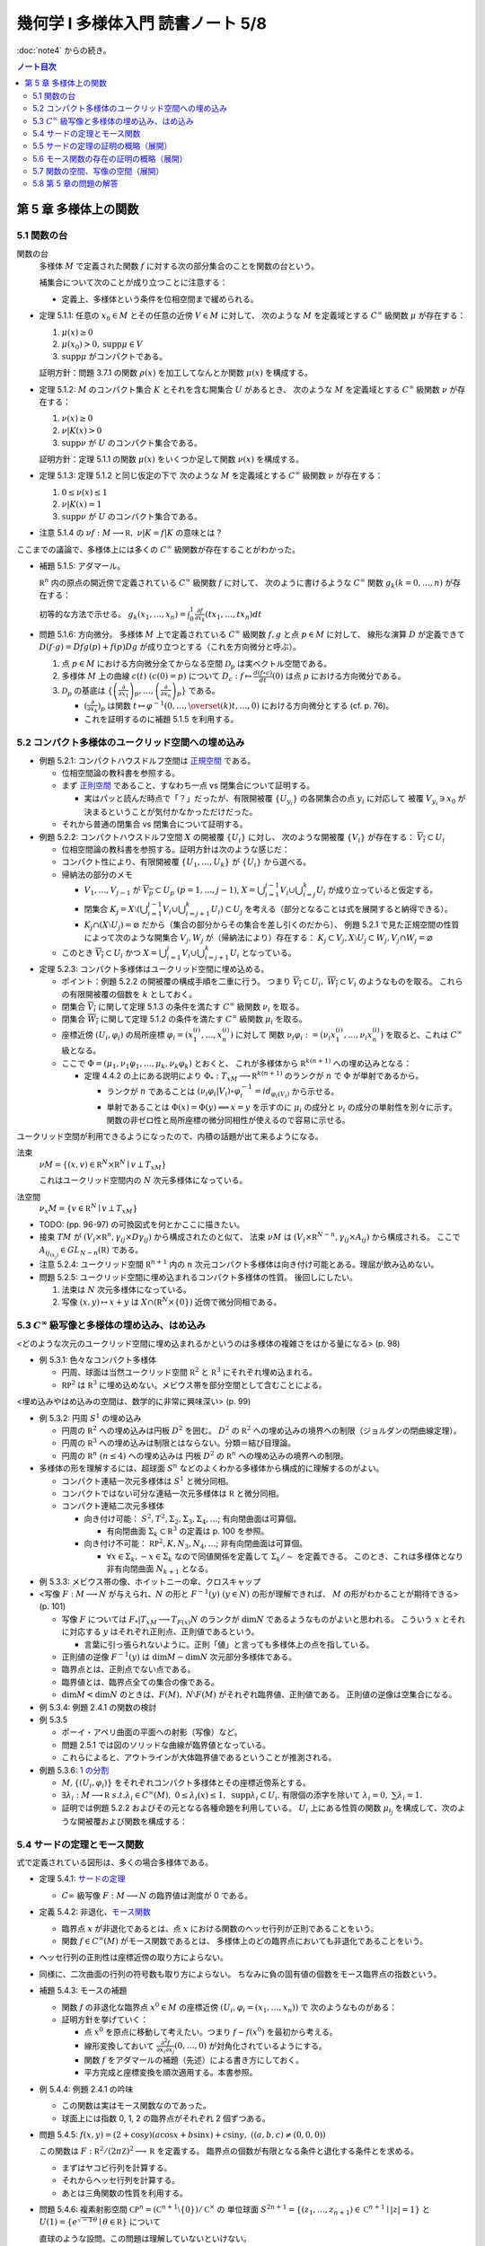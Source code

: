 ======================================================================
幾何学 I 多様体入門 読書ノート 5/8
======================================================================

:doc:`note4` からの続き。

.. contents:: ノート目次

第 5 章 多様体上の関数
======================================================================

5.1 関数の台
----------------------------------------------------------------------
関数の台
  多様体 :math:`M` で定義された関数 :math:`f` に対する次の部分集合のことを関数の台という。

  .. math::
     :nowrap:

     \begin{align*}
     \operatorname{supp}f = \overline{\{x \in M \mid f(x) \ne 0\}}
     \end{align*}

  補集合について次のことが成り立つことに注意する：

  .. math::
     :nowrap:

     \begin{align*}
     x \in M \setminus \operatorname{supp}F \Leftrightarrow \exists U \owns x: f(U) = \{0\}
     \end{align*}

  * 定義上、多様体という条件を位相空間まで緩められる。

* 定理 5.1.1: 任意の :math:`x_0 \in M` とその任意の近傍 :math:`V \in M` に対して、
  次のような :math:`M` を定義域とする :math:`C^\infty` 級関数 :math:`\mu` が存在する：

  #. :math:`\mu(x) \ge 0`
  #. :math:`\mu(x_0) > 0, \operatorname{supp} \mu \in V`
  #. :math:`\operatorname{supp} \mu` がコンパクトである。

  証明方針：問題 3.7.1 の関数 :math:`\rho(x)` を加工してなんとか関数 :math:`\mu(x)` を構成する。

* 定理 5.1.2: :math:`M` のコンパクト集合 :math:`K` とそれを含む開集合 :math:`U` があるとき、
  次のような :math:`M` を定義域とする :math:`C^\infty` 級関数 :math:`\nu` が存在する：

  #. :math:`\nu(x) \ge 0`
  #. :math:`\nu|K(x) > 0`
  #. :math:`\operatorname{supp} \nu` が :math:`U` のコンパクト集合である。

  証明方針：定理 5.1.1 の関数 :math:`\mu(x)` をいくつか足して関数 :math:`\nu(x)` を構成する。

* 定理 5.1.3: 定理 5.1.2 と同じ仮定の下で
  次のような :math:`M` を定義域とする :math:`C^\infty` 級関数 :math:`\nu` が存在する：

  #. :math:`0 \le \nu(x) \le 1`
  #. :math:`\nu|K(x) = 1`
  #. :math:`\operatorname{supp} \nu` が :math:`U` のコンパクト集合である。

* 注意 5.1.4 の :math:`\nu f: M \longrightarrow \mathbb R,\ \nu|K = f|K` の意味とは？

ここまでの議論で、多様体上には多くの :math:`C^\infty` 級関数が存在することがわかった。

* 補題 5.1.5: アダマール。

  :math:`\mathbb R^n` 内の原点の開近傍で定義されている :math:`C^\infty` 級関数 :math:`f` に対して、
  次のように書けるような :math:`C^\infty` 関数 :math:`g_k (k = 0, \dotsc, n)` が存在する：

  .. math::
     :nowrap:

     \begin{align*}
     f(x_1, \dotsc, x_n) & = f(0, \dotsc, 0) + \sum_{k = i}^{n}x_k g_k(x_1, \dotsc, x_n)\\
     \frac{\partial f}{\partial x_k}(0, \dotsc, 0) & = g_k(0, \dotsc, 0)
     \end{align*}

  初等的な方法で示せる。
  :math:`{ \displaystyle g_k(x_1, \dotsc, x_n) = \int_0^1 \frac{\partial f}{\partial x_k} (tx_1, \dotsc, tx_n) dt}`

* 問題 5.1.6: 方向微分。
  多様体 :math:`M` 上で定義されている :math:`C^\infty` 級関数 :math:`f, g` と点 :math:`p \in M` に対して、
  線形な演算 :math:`D` が定義できて :math:`D(f \cdot g) = Df g(p) + f(p) Dg` が成り立つとする（これを方向微分と呼ぶ）。

  #. 点 :math:`p \in M` における方向微分全てからなる空間 :math:`\mathcal{D}_p` は実ベクトル空間である。
  #. 多様体 :math:`M` 上の曲線 :math:`c(t)\ (c(0) = p)` について
     :math:`{ \displaystyle D_c: f \mapsto \frac{d(f \circ c)}{dt}(0)}` は点 :math:`p` における方向微分である。
  #. :math:`\mathcal{D}_p` の基底は :math:`{ \displaystyle
     \left\{
     \left(\frac{\partial}{\partial x_1} \right)_p,
     \dotsc,
     \left(\frac{\partial}{\partial x_n} \right)_p
     \right\}}` である。

     * :math:`{ \displaystyle \left(\frac{\partial}{\partial x_k} \right)_p}` は関数
       :math:`{ \displaystyle t \mapsto \varphi^{-1}(0, \dotsc, \overset{(k)}t, \dotsc, 0)}` における方向微分とする (cf. p. 76)。
     * これを証明するのに補題 5.1.5 を利用する。

5.2 コンパクト多様体のユークリッド空間への埋め込み
----------------------------------------------------------------------
* 例題 5.2.1: コンパクトハウスドルフ空間は `正規空間 <http://mathworld.wolfram.com/NormalSpace.html>`__ である。

  * 位相空間論の教科書を参照する。
  * まず `正則空間 <http://mathworld.wolfram.com/RegularSpace.html>`__ であること、すなわち一点 vs 閉集合について証明する。

    * 実はパッと読んだ時点で「？」だったが、有限開被覆 :math:`\{U_{y_i}\}` の各開集合の点 :math:`y_i` に対応して
      被覆 :math:`V_{y_i} \owns x_0` が決まるということが気付かなかっただけだった。

  * それから普通の閉集合 vs 閉集合について証明する。

* 例題 5.2.2: コンパクトハウスドルフ空間 :math:`X` の開被覆 :math:`\{U_i\}` に対し、
  次のような開被覆 :math:`\{V_i\}` が存在する：
  :math:`\overline{V_i} \subset U_i`

  * 位相空間論の教科書を参照する。証明方針は次のような感じだ：
  * コンパクト性により、有限開被覆 :math:`\{U_1, \dotsc, U_k\}` が :math:`\{U_i\}` から選べる。

  * 帰納法の部分のメモ

    * :math:`V_1, \dotsc, V_{j - 1}` が :math:`\overline{V_p} \subset U_p\ (p = 1, \dotsc, j - 1)`,
      :math:`{\displaystyle X = \bigcup_{i = 1}^{j - 1}V_i \cup \bigcup_{i = j}^k U_i}` が成り立っていると仮定する。

    * 閉集合 :math:`{ \displaystyle K_j = X \setminus \left(\bigcup_{i = 1}^{j - 1} V_i \cup \bigcup_{i = j + 1}^k U_i\right) \subset U_j}`
      を考える（部分となることは式を展開すると納得できる）。

    * :math:`K_j \cap (X \setminus U_j) = \varnothing` だから（集合の部分からその集合を差し引くのだから）、
      例題 5.2.1 で見た正規空間の性質によって次のような開集合 :math:`V_j, W_j` が（帰納法により）存在する：
      :math:`K_j \subset V_j, X \setminus U_j \subset W_j, V_j \cap W_j = \varnothing`

  * このとき :math:`\overline{V_i} \subset U_i` かつ
    :math:`{\displaystyle X = \bigcup_{i = 1}^j V_i \cup \bigcup_{i = j + 1}^k U_i}`
    となっている。

* 定理 5.2.3: コンパクト多様体はユークリッド空間に埋め込める。

  * ポイント：例題 5.2.2 の開被覆の構成手順を二重に行う。
    つまり :math:`\overline{V_i} \subset U_i,\ \overline{W_i} \subset V_i` のようなものを取る。
    これらの有限開被覆の個数を :math:`k` としておく。

  * 閉集合 :math:`\overline{V_i}` に関して定理 5.1.3 の条件を満たす :math:`C^\infty` 級関数 :math:`\nu_i` を取る。
  * 閉集合 :math:`\overline{W_i}` に関して定理 5.1.2 の条件を満たす :math:`C^\infty` 級関数 :math:`\mu_i` を取る。
  * 座標近傍 :math:`(U_i, \varphi_i)` の局所座標 :math:`\varphi_i = (x_1^{(i)}, \dotsc, x_n^{(i)})` に対して
    関数 :math:`\nu_i \varphi_i := (\nu_i x_1^{(i)}, \dotsc, \nu_i x_n^{(i)})` を取ると、これは :math:`C^\infty` 級となる。

  * ここで :math:`\Phi = (\mu_1, \nu_1 \varphi_1, \dotsc, \mu_k, \nu_k \varphi_k)` とおくと、
    これが多様体から :math:`\mathbb R^{k(n + 1)}` への埋め込みとなる：

    * 定理 4.4.2 の上にある説明により :math:`\Phi_*: T_xM \longrightarrow \mathbb R^{k(n + 1)}` のランクが
      :math:`n` で :math:`\Phi` が単射であるから。

      * ランクが :math:`n` であることは :math:`(\nu_i \varphi_i | V_i) \circ \varphi_i^{-1} = id_{\varphi_i(V_i)}` から示せる。
      * 単射であることは :math:`\Phi(x) = \Phi(y) \implies x = y` を示すのに
        :math:`\mu_i` の成分と :math:`\nu_i` の成分の単射性を別々に示す。
        関数の非ゼロ性と局所座標の微分同相性が使えるので容易に示せる。

ユークリッド空間が利用できるようになったので、内積の話題が出て来るようになる。

法束
  :math:`\nu M = \{(x, v) \in \mathbb R^N \times \mathbb R^N \mid v \perp T_xM \}`

  これはユークリッド空間内の :math:`N` 次元多様体になっている。

法空間
  :math:`\nu_x M = \{v \in \mathbb R^N \mid v \perp T_xM \}`

* TODO: (pp. 96-97) の可換図式を何とかここに描きたい。
* 接束 :math:`TM` が :math:`(V_i \times \mathbb R^n, \gamma_{ij} \times D\gamma_{ij})` から構成されたのと似て、
  法束 :math:`\nu M` は :math:`(V_i \times \mathbb R^{N - n}, \gamma_{ij} \times A_{ij})` から構成される。
  ここで :math:`A_{ij_{(x_j)}} \in GL_{N - n}(\mathbb R)` である。

* 注意 5.2.4: ユークリッド空間 :math:`\mathbb R^{n + 1}` 内の
  :math:`n` 次元コンパクト多様体は向き付け可能とある。理屈が飲み込めない。

* 問題 5.2.5: ユークリッド空間に埋め込まれるコンパクト多様体の性質。
  後回しにしたい。

  #. 法束は :math:`N` 次元多様体になっている。
  #. 写像 :math:`(x, y) \mapsto x + y` は :math:`X \cap (\mathbb R^N \times \{0\})` 近傍で微分同相である。

5.3 :math:`C^\infty` 級写像と多様体の埋め込み、はめ込み
----------------------------------------------------------------------
<どのような次元のユークリッド空間に埋め込まれるかというのは多様体の複雑さをはかる量になる> (p. 98)

* 例 5.3.1: 色々なコンパクト多様体

  * 円周、球面は当然ユークリッド空間 :math:`\mathbb R^2` と :math:`\mathbb R^3` にそれぞれ埋め込まれる。
  * :math:`\mathbb RP^2` は :math:`\mathbb R^3` に埋め込めない。メビウス帯を部分空間として含むことによる。

<埋め込みやはめ込みの空間は、数学的に非常に興味深い> (p. 99)

* 例 5.3.2: 円周 :math:`S^1` の埋め込み

  * 円周の :math:`\mathbb R^2` への埋め込みは円板 :math:`D^2` を囲む。
    :math:`D^2` の :math:`\mathbb R^2` への埋め込みの境界への制限（ジョルダンの閉曲線定理）。

  * 円周の :math:`\mathbb R^3` への埋め込みは制限とはならない。分類＝結び目理論。
  * 円周の :math:`\mathbb R^n\ (n \le 4)` への埋め込みは
    円板 :math:`D^2` の :math:`\mathbb R^n` への埋め込みの境界への制限。

* 多様体の形を理解するには、超球面 :math:`S^n` などのよくわかる多様体から構成的に理解するのがよい。

  * コンパクト連結一次元多様体は :math:`S^1` と微分同相。
  * コンパクトではない可分な連結一次元多様体は :math:`\mathbb R` と微分同相。
  * コンパクト連結二次元多様体

    * 向き付け可能： :math:`S^2, T^2, \Sigma_2, \Sigma_3, \Sigma_4, \dots`; 有向閉曲面は可算個。

      * 有向閉曲面 :math:`\Sigma_k \subset \mathbb R^3` の定義は p. 100 を参照。

    * 向き付け不可能： :math:`\mathbb RP^2, K, N_3, N_4, \dots`; 非有向閉曲面は可算個。
    
      * :math:`\forall x \in \Sigma_k, -x \in \Sigma_k` なので同値関係を定義して :math:`\Sigma_k/\sim` を定義できる。
        このとき、これは多様体となり非有向閉曲面 :math:`N_{k + 1}` となる。

* 例 5.3.3: メビウス帯の像、ホイットニーの傘、クロスキャップ

* <写像 :math:`F: M \longrightarrow N` が与えられ、:math:`N` の形と :math:`F^{-1}(y)\ (y \in N)` の形が理解できれば、
  :math:`M` の形がわかることが期待できる> (p. 101)

  * 写像 :math:`F` については :math:`F_*|T_xM \longrightarrow T_{F(x)}N` のランクが :math:`\dim N` であるようなものがよいと思われる。
    こういう :math:`x` とそれに対応する :math:`y` はそれぞれ正則点、正則値であるという。

    * 言葉に引っ張られないように。正則「値」と言っても多様体上の点を指している。

  * 正則値の逆像 :math:`F^{-1}(y)` は :math:`\dim M - \dim N` 次元部分多様体である。
  * 臨界点とは、正則点でない点である。
  * 臨界値とは、臨界点全ての集合の像である。
  * :math:`\dim M < \dim N` のときは、:math:`F(M),\ N \setminus F(M)` がそれぞれ臨界値、正則値である。
    正則値の逆像は空集合になる。

* 例 5.3.4: 例題 2.4.1 の関数の検討
* 例 5.3.5

  * ポーイ・アペリ曲面の平面への射影（写像）など。
  * 問題 2.5.1 では図のソリッドな曲線が臨界値となっている。
  * これらによると、アウトラインが大体臨界値であるということが推測される。

* 例題 5.3.6: `1 の分割 <http://mathworld.wolfram.com/PartitionofUnity.html>`__

  * :math:`M, \{(U_i, \varphi_i)\}` をそれぞれコンパクト多様体とその座標近傍系とする。
  * :math:`\exists \lambda_i: M \longrightarrow \mathbb R\ s.t. \lambda_i \in C^\infty(M),\ 0 \le \lambda_i(x) \le 1,\ \operatorname{supp} \lambda_i \subset U_i.`
    有限個の添字を除いて :math:`\lambda_i = 0,\ \sum \lambda_i = 1.`

  * 証明では例題 5.2.2 およびその元となる各種命題を利用している。
    :math:`U_i` 上にある性質の関数 :math:`\mu_{i_j}` を構成して、次のような開被覆および関数を構成する：

    .. math::
       :nowrap:

       \begin{gather*}
       \lambda_{i_{i_j}} = \dfrac{\mu_{i_j}} {\sum_{l = 1}^k \mu_{i_l}},\
       \{U_{i_j}\},\
       \overline{V_{i_j}} \subset U_{i_j},\
       \mu_{i_j}|\overline{V_{i_j}} > 0,\
       \operatorname{supp} \mu_{i_j} \subset U_{i_j}.
       \end{gather*}

5.4 サードの定理とモース関数
----------------------------------------------------------------------
式で定義されている図形は、多くの場合多様体である。

* 定理 5.4.1: `サードの定理 <http://mathworld.wolfram.com/SardsTheorem.html>`__

  * :math:`C\infty` 級写像 :math:`F: M \longrightarrow N` の臨界値は測度が 0 である。

* 定義 5.4.2: 非退化、`モース関数 <http://mathworld.wolfram.com/MorseFunction.html>`__

  * 臨界点 :math:`x` が非退化であるとは、点 :math:`x` における関数のヘッセ行列が正則であることをいう。
  * 関数 :math:`f \in C^\infty(M)` がモース関数であるとは、
    多様体上のどの臨界点においても非退化であることをいう。

* ヘッセ行列の正則性は座標近傍の取り方によらない。
* 同様に、二次曲面の行列の符号数も取り方によらない。
  ちなみに負の固有値の個数をモース臨界点の指数という。

* 補題 5.4.3: モースの補題

  * 関数 :math:`f` の非退化な臨界点 :math:`x^0 \in M` の座標近傍 :math:`(U_i, \varphi_i = (x_1, \dotsc, x_n))` で
    次のようなものがある：

    .. math::
       :nowrap:

       \begin{align*}
       (f \circ \varphi_i^{-1})(x_1, \dotsc, x_n) = f(x^0) - \sum_{i = 1}^k x_i^2 + \sum_{i = k + 1}^n x_i^2.
       \end{align*}

  * 証明方針を挙げていく：

    * 点 :math:`x^0` を原点に移動して考えたい。つまり :math:`f - f(x^0)` を最初から考える。
    * 線形変換しておいて :math:`\displaystyle \frac{\partial^2 f}{\partial x_i \partial x_j}(0, \dotsc, 0)` が対角化されているようにする。
    * 関数 :math:`f` をアダマールの補題（先述）による書き方にしておく。
    * 平方完成と座標変換を順次適用する。本書参照。

* 例 5.4.4: 例題 2.4.1 の吟味

  * この関数は実はモース関数なのであった。
  * 球面上には指数 0, 1, 2 の臨界点がそれぞれ 2 個ずつある。

* 問題 5.4.5: :math:`f(x, y) = (2 + \cos y)(a\cos x + b \sin x) + c \sin y,\ ((a, b, c) \ne (0, 0, 0))`

  この関数は :math:`F: \mathbb R^2/(2\pi\mathbb Z)^2 \longrightarrow \mathbb R` を定義する。
  臨界点の個数が有限となる条件と退化する条件とを求める。

  * まずはヤコビ行列を計算する。
  * それからヘッセ行列を計算する。
  * あとは三角関数の性質を利用する。

* 問題 5.4.6: 複素射影空間 :math:`\mathbb CP^n = (\mathbb C^{n + 1} \setminus \{0\})/\mathbb C^\times` の
  単位球面 :math:`S^{2n + 1} = \{(z_1, \dotsc, z_{n + 1}) \in \mathbb C^{n + 1} \mid \lvert z \rvert = 1\}` と
  :math:`U(1) = \{e^{\sqrt{-1}\theta} \mid \theta \in \mathbb R\}` について

  直球のような設問。この問題は理解していないといけない。

  * :math:`g \in U(1)` に対して :math:`(g, z) \mapsto (gz_1, \dotsc, gz_n)` とすると、これは群の作用となる。
  * :math:`S^{2n + 1} \overset{i}{\longrightarrow} \mathbb C^{n + 1}\setminus\{0\} \overset{p}{\longrightarrow} \mathbb CP^n` のランクはいくらか。
    ただし :math:`i,\ p` は包含写像と射影である。
  * 次に示す関数は :math:`F: \mathbb CP^n \longrightarrow \mathbb R` を誘導する：

    .. math::
       :nowrap:

       \begin{align*}
       f(z) = \frac{\displaystyle \sum_{k = 1}^{n + 1} k \lvert z_k \rvert ^2}{\displaystyle \sum_{k = 1}^{n + 1} \lvert z_k \rvert ^2}.
       \end{align*}

  * :math:`F` の臨界点は :math:`F_*: T_x \mathbb CP^n \longrightarrow \mathbb R` がゼロとなる
    :math:`x \in \mathbb CP^n` である。

  * ヘッセ行列を求める。

* ほとんどすべての射影がモース関数である (p. 107)。

* 問題 5.4.8: 問題 5.2.5 の続き。後回しにしたい。

  * 同じ記号を引き続き用いる上で、次の仮定を追加する：

    * :math:`i: M \longrightarrow \mathbb R^N` を包含写像、
    * :math:`\operatorname{pr}_2: \mathbb R^N \longrightarrow \mathbb R^N` を第二成分への射影、
    * :math:`L: \mathbb R^N \longrightarrow \mathbb R` を線形写像 :math:`{\displaystyle L(\boldsymbol x) = \sum_{i = 1}^N a_i x_i}` とする。

  * :math:`\boldsymbol a \in \mathbb R^N` が :math:`\operatorname{pr}_2|X` の正則値であることと、
    :math:`L \circ i` がモース関数であることは同値である。

5.5 サードの定理の証明の概略（展開）
----------------------------------------------------------------------
証明のアウトラインが記されている。どうも測度論、例えばフビニの定理の知識を要するようだ。

5.6 モース関数の存在の証明の概略（展開）
----------------------------------------------------------------------
定理 5.2.3 と問題 5.4.8 を合わせるとモース関数の存在を示すことができる (p. 111)。

5.7 関数の空間、写像の空間（展開）
----------------------------------------------------------------------
関数空間 :math:`C^\infty(M)` の位相を何か定義して、コンパクト多様体上のモース関数の性質を述べたい。

以下で使用する記号として

* :math:`\{(U_i, \varphi_i = (x_1^{(i)}, \dotsc, x_n^{(i)}))\}` を有限座標近傍系、
* :math:`V_i \subset \overline{V_i} \subset U_i,\ \{V_i\}_{i = 1, \dotsc, k}` を開被覆

とする。

目標は :math:`C^r` 位相というものを定めること、つまり関数 :math:`f \in C^\infty(M)` の
:math:`\varepsilon > 0` 近傍 :math:`N_\varepsilon^r = N_\varepsilon^r(f, \{V_i\})` を定めること。

.. math::
   :nowrap:

   \begin{gather*}
   N_\varepsilon^r(f, \{V_i\}) = \left\{
       f + h \in C^\infty(M)
       \mid s \le r,\ 
       \lVert D^s((h \circ \varphi_i^{-1})|\varphi_i(\overline{V_i})) \rVert < \varepsilon
   \right\}.
   \end{gather*}

「ヤコビ行列の :math:`s \le r` 乗のノルムが抑えられる」の意。
ノルムが具体的に何であるかを述べていない気がする。何か読み落としているか？

* 補題 5.7.1: 有限座標近傍系を別のものにしても :math:`C^r` 位相は等しい。

  証明に使用する記号を定義しておく。

  * 別の座標近傍系をダッシュを付けて表し、座標は :math:`y_i` で表す。
  * 座標変換をいつものように :math:`\gamma_{ij} = (\varphi_i \circ \varphi_j^{-1})|\varphi_j'(U_i \cap U_j')` で表す。
    :math:`h \circ \varphi_j'^{-1} = (h \circ \varphi_i^{-1}) \circ \gamma_{ij}` のようになる。

  帰納法で示せば良いようだ。

  * :math:`r = 0` のときは :math:`N_\varepsilon^0(f_i, \{V_i\}) = N_\varepsilon^0(f_i, \{V_i'\})` は成り立つ（なぜ？）
  * :math:`r = 1` のとき：

    * :math:`D(h \circ \varphi_j'^{-1}) = D(h \circ \varphi_i^{-1}) \circ \gamma_{ij} D\gamma_{ij}` であり、
    * そして :math:`N_\varepsilon^1(f, \{V_i\}) \subset N_K^1(f, \{V_i'\})` を満たす
      :math:`\varepsilon` に依存する正の数 :math:`K` が下のようにしてとれるので成り立つ：

      .. math::
         :nowrap:

         \begin{gather*}
         K = \max_{i, j}
         \max_{x \in \varphi_j'(\overline{V_i} \cap \overline{V_j}')}
         \lVert D\gamma_{ij(x)}\rVert.
         \end{gather*}

      添字が有限個であることと、各 :math:`\overline{V_i} \cap \overline{V_j}'` がコンパクトであることによる。

      * 行列のノルムを :math:`\displaystyle \lVert A \rVert = \sup_{x \ne 0}\frac{\lVert A \boldsymbol{x} \rVert}{ \lVert \boldsymbol{x} \rVert}` とする。

  * :math:`r = 2` のときは p. 104 のような（ここにはとても記せられない）計算をして
    :math:`N_\varepsilon^2(f, \{V_i\}) \subset N_K^2(f, \{V_i'\})` を満たす
    :math:`\varepsilon` 依存の正数 :math:`K` を取れることを示す。

  * 一般の :math:`r = s` のときは、chain rule を順次実行して、
    上記の場合の成立を根拠に成り立つことを示す。

    * `ファー・ディ・ブルーノの公式 <http://mathworld.wolfram.com/FaadiBrunosFormula.html>`__
      という、合成写像の高次の微分を書き下すやり方がある。

* 定義 5.7.2: コンパクト多様体に関する関数空間 :math:`f \in C^\infty(M)` の :math:`C^r` 位相。
* 注意 5.7.3: コンパクトでない多様体の場合について。
* 定理 5.7.4: :math:`f \in C^\infty(M)` の :math:`C^2` 位相で、モース関数全体は開かつ稠密。

コンパクト多様体間の写像全体の空間 :math:`C^\infty(M, N)` についても :math:`C^r` 位相を考えられる。

* 多様体 :math:`N` の有限局所座標系を :math:`\{(W_j, \psi_j)\}` とする。

  * このとき次のような開被覆 :math:`\{V_{ji}\}` が存在するのであった：
    :math:`V_{ji} \subset \overline{V_{ji}} \subset U_i \cap F^{-1}(W_j).`

  * 開近傍の取り方は次のようになる：

    .. math::
       :nowrap:

       \begin{gather*}
       N_\varepsilon^r(F, \{V_{ji}\}, \{W_j\}) = \left\{
           H \in C^\infty(M, N)
           \mid s \le r,\ 
           \forall i, j,
           \lVert D^s((\psi_j \circ H \circ \varphi_i^{-1} - \psi_j \circ F \circ \varphi_i^{-1})|\varphi_i(\overline{V_{ji}})) \rVert < \varepsilon
       \right\}.
       \end{gather*}

    :math:`\varphi_i(\overline{V_{ji}})` はコンパクトゆえ、上の長い関数 :math:`\varphi_i(\overline{V_{ji}}) \longrightarrow \psi_j(V_j) \subset \mathbb R^n`
    に近い :math:`C^\infty` 写像の像は :math:`\psi_j(V_j)` にあり、微分が定義できる。

  * :math:`C^r` 位相は各有限座標近傍系のとり方によらない。

写像の空間の開かつ稠密な集合は横断性を考えることで与えられる (p. 115)。

* 定理 5.7.6: 横断性定理。
  :math:`C^\infty(M, N)` の :math:`C^1` 位相において、
  :math:`N` の部分多様体 :math:`L` を横断的な写像は開かつ稠密である。

  * :math:`F \in C^\infty(M, N)` について :math:`F(x) \in L` ならば
    :math:`F_*(T_x(M)) + T_{F(x)}L = T_{F(x)}N` が成り立つものの性質に関する定理。

  * 証明では線形代数の何かをまず利用する。
  * 途中、サードの定理を必要とする。

* 注意 5.7.7: :math:`F: M \longrightarrow N` が :math:`L \subset N` と横断的ならば、
  :math:`F^{-1}(L)` は :math:`M` の余次元が :math:`L` のそれに等しいような部分多様体である。

* 注意 5.7.8: これは何を言っているのかわからない。
  包含写像の一方を近似する写像と取り替えると横断的となるとは？

5.8 第 5 章の問題の解答
----------------------------------------------------------------------
TBW

----

:doc:`note6` へ。
